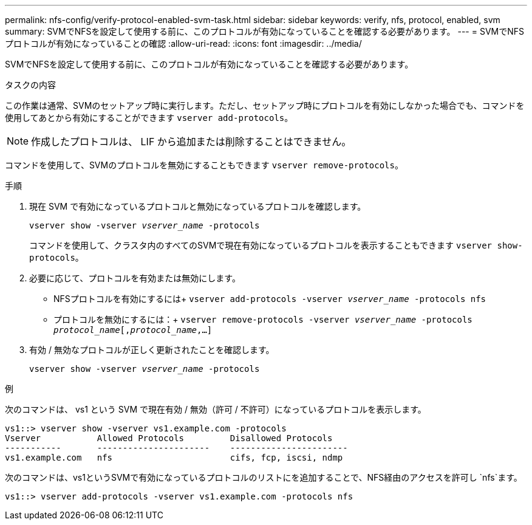 ---
permalink: nfs-config/verify-protocol-enabled-svm-task.html 
sidebar: sidebar 
keywords: verify, nfs, protocol, enabled, svm 
summary: SVMでNFSを設定して使用する前に、このプロトコルが有効になっていることを確認する必要があります。 
---
= SVMでNFSプロトコルが有効になっていることの確認
:allow-uri-read: 
:icons: font
:imagesdir: ../media/


[role="lead"]
SVMでNFSを設定して使用する前に、このプロトコルが有効になっていることを確認する必要があります。

.タスクの内容
この作業は通常、SVMのセットアップ時に実行します。ただし、セットアップ時にプロトコルを有効にしなかった場合でも、コマンドを使用してあとから有効にすることができます `vserver add-protocols`。

[NOTE]
====
作成したプロトコルは、 LIF から追加または削除することはできません。

====
コマンドを使用して、SVMのプロトコルを無効にすることもできます `vserver remove-protocols`。

.手順
. 現在 SVM で有効になっているプロトコルと無効になっているプロトコルを確認します。
+
`vserver show -vserver _vserver_name_ -protocols`

+
コマンドを使用して、クラスタ内のすべてのSVMで現在有効になっているプロトコルを表示することもできます `vserver show-protocols`。

. 必要に応じて、プロトコルを有効または無効にします。
+
** NFSプロトコルを有効にするには+
`vserver add-protocols -vserver _vserver_name_ -protocols nfs`
** プロトコルを無効にするには：+
`vserver remove-protocols -vserver    _vserver_name_ -protocols _protocol_name_[,_protocol_name_,...]`


. 有効 / 無効なプロトコルが正しく更新されたことを確認します。
+
`vserver show -vserver _vserver_name_ -protocols`



.例
次のコマンドは、 vs1 という SVM で現在有効 / 無効（許可 / 不許可）になっているプロトコルを表示します。

[listing]
----
vs1::> vserver show -vserver vs1.example.com -protocols
Vserver           Allowed Protocols         Disallowed Protocols
-----------       ----------------------    -----------------------
vs1.example.com   nfs                       cifs, fcp, iscsi, ndmp
----
次のコマンドは、vs1というSVMで有効になっているプロトコルのリストにを追加することで、NFS経由のアクセスを許可し `nfs`ます。

[listing]
----
vs1::> vserver add-protocols -vserver vs1.example.com -protocols nfs
----